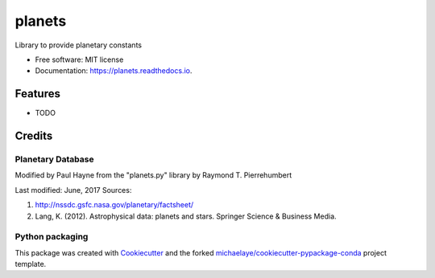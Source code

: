 =======
planets
=======


.. image:: https://img.shields.io/pypi/v/planets.svg
        :target: https://pypi.python.org/pypi/planets

.. image:: https://img.shields.io/travis/michaelaye/planets.svg
        :target: https://travis-ci.org/michaelaye/planets

.. image:: https://readthedocs.org/projects/planets/badge/?version=latest
        :target: https://planets.readthedocs.io/en/latest/?badge=latest
        :alt: Documentation Status

.. image:: https://pyup.io/repos/github/michaelaye/planets/shield.svg
     :target: https://pyup.io/repos/github/michaelaye/planets/
     :alt: Updates


Library to provide planetary constants


* Free software: MIT license
* Documentation: https://planets.readthedocs.io.


Features
--------

* TODO

Credits
---------

Planetary Database
~~~~~~~~~~~~~~~~~~

Modified by Paul Hayne from the "planets.py" library by Raymond T. Pierrehumbert

Last modified: June, 2017
Sources:

1. http://nssdc.gsfc.nasa.gov/planetary/factsheet/
2. Lang, K. (2012). Astrophysical data: planets and stars. Springer Science & Business Media.    

Python packaging
~~~~~~~~~~~~~~~~

This package was created with Cookiecutter_ and the forked `michaelaye/cookiecutter-pypackage-conda`_ project template.

.. _Cookiecutter: https://github.com/audreyr/cookiecutter
.. _`michaelaye/cookiecutter-pypackage-conda`: https://github.com/michaelaye/cookiecutter-pypackage-conda
